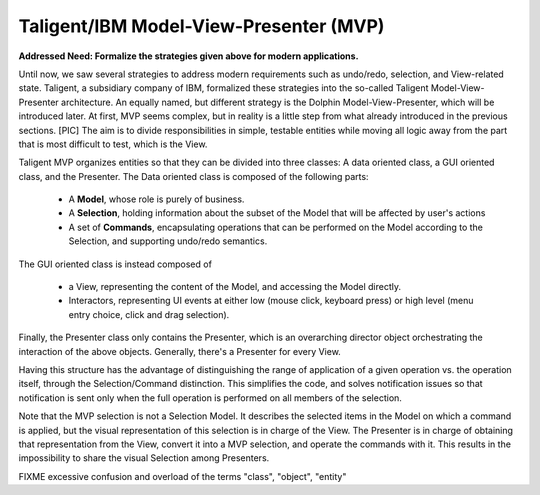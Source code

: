 Taligent/IBM Model-View-Presenter (MVP)
---------------------------------------

**Addressed Need: Formalize the strategies given above for modern applications.**

Until now, we saw several strategies to address modern requirements such as
undo/redo, selection, and View-related state. Taligent, a subsidiary company of
IBM, formalized these strategies into the so-called Taligent
Model-View-Presenter architecture. An equally named, but different strategy is
the Dolphin Model-View-Presenter, which will be introduced later.  At first,
MVP seems complex, but in reality is a little step from what already introduced
in the previous sections. 
[PIC]
The aim is to divide responsibilities in simple, testable entities while moving
all logic away from the part that is most difficult to test, which is the View.

Taligent MVP organizes entities so that they can be divided into three classes:
A data oriented class, a GUI oriented class, and the Presenter.
The Data oriented class is composed of the following parts:

   - A **Model**, whose role is purely of business.
   - A **Selection**, holding information about the subset of the Model that will be affected by user's actions
   - A set of **Commands**, encapsulating operations that can be performed on
     the Model according to the Selection, and supporting undo/redo semantics.

The GUI oriented class is instead composed of

   - a View, representing the content of the Model, and accessing the Model directly.
   - Interactors, representing UI events at either low (mouse click, keyboard
     press) or high level (menu entry choice, click and drag selection).


Finally, the Presenter class only contains the Presenter, which is an
overarching director object orchestrating the interaction of the above objects.
Generally, there's a Presenter for every View.

Having this structure has the advantage of distinguishing the range of application
of a given operation vs. the operation itself, through the Selection/Command distinction.
This simplifies the code, and solves notification issues so that notification is
sent only when the full operation is performed on all members of the selection.

Note that the MVP selection is not a Selection Model. It describes the selected
items in the Model on which a command is applied, but the visual representation
of this selection is in charge of the View. The Presenter is in charge of obtaining
that representation from the View, convert it into a MVP selection, and operate 
the commands with it. This results in the impossibility to share the visual
Selection among Presenters.


FIXME excessive confusion and overload of the terms "class", "object", "entity" 
